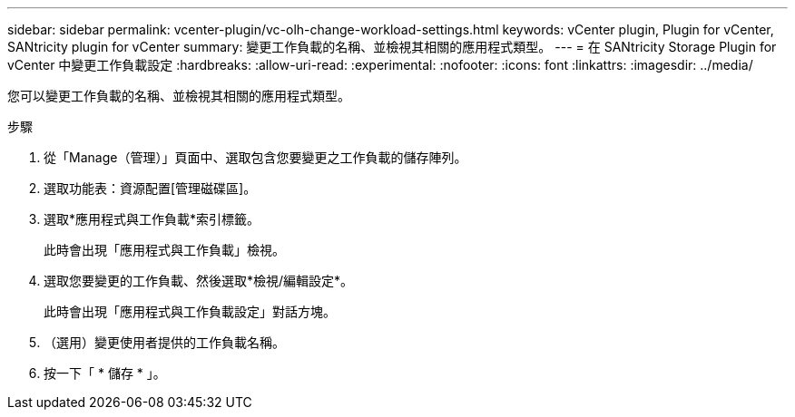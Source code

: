 ---
sidebar: sidebar 
permalink: vcenter-plugin/vc-olh-change-workload-settings.html 
keywords: vCenter plugin, Plugin for vCenter, SANtricity plugin for vCenter 
summary: 變更工作負載的名稱、並檢視其相關的應用程式類型。 
---
= 在 SANtricity Storage Plugin for vCenter 中變更工作負載設定
:hardbreaks:
:allow-uri-read: 
:experimental: 
:nofooter: 
:icons: font
:linkattrs: 
:imagesdir: ../media/


[role="lead"]
您可以變更工作負載的名稱、並檢視其相關的應用程式類型。

.步驟
. 從「Manage（管理）」頁面中、選取包含您要變更之工作負載的儲存陣列。
. 選取功能表：資源配置[管理磁碟區]。
. 選取*應用程式與工作負載*索引標籤。
+
此時會出現「應用程式與工作負載」檢視。

. 選取您要變更的工作負載、然後選取*檢視/編輯設定*。
+
此時會出現「應用程式與工作負載設定」對話方塊。

. （選用）變更使用者提供的工作負載名稱。
. 按一下「 * 儲存 * 」。

